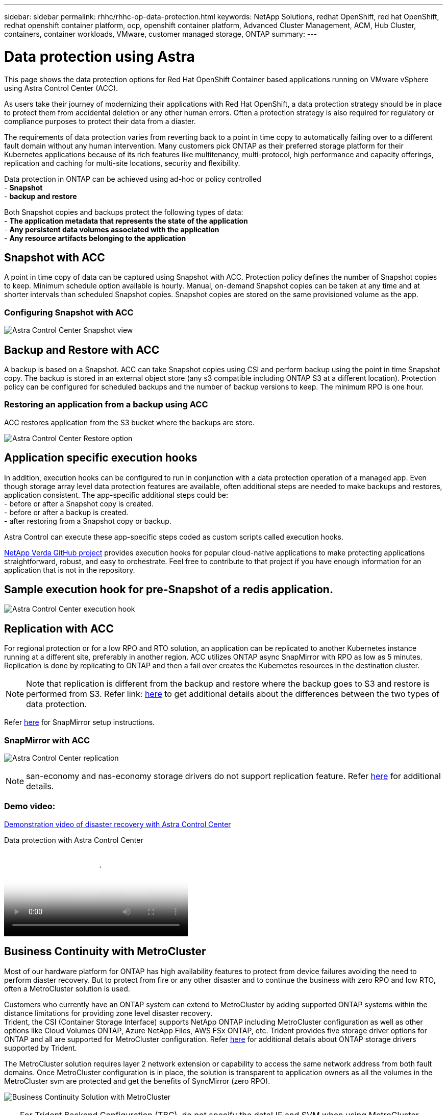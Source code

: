 ---
sidebar: sidebar
permalink: rhhc/rhhc-op-data-protection.html
keywords: NetApp Solutions, redhat OpenShift, red hat OpenShift, redhat openshift container platform, ocp, openshift container platform, Advanced Cluster Management, ACM, Hub Cluster, containers, container workloads, VMware, customer managed storage, ONTAP
summary:
---

= Data protection using Astra
:hardbreaks:
:nofooter:
:icons: font
:linkattrs:
:imagesdir: ../media/

[.lead]
This page shows the data protection options for Red Hat OpenShift Container based applications running on VMware vSphere using Astra Control Center (ACC). 

As users take their journey of modernizing their applications with Red Hat OpenShift, a data protection strategy should be in place to protect them from accidental deletion or any other human errors. Often a protection strategy is also required for regulatory or compliance purposes to protect their data from a diaster.

The requirements of data protection varies from reverting back to a point in time copy to automatically failing over to a different fault domain without any human intervention. Many customers pick ONTAP as their preferred storage platform for their Kubernetes applications because of its rich features like multitenancy, multi-protocol, high performance and capacity offerings, replication and caching for multi-site locations, security and flexibility.

Data protection in ONTAP can be achieved using ad-hoc or policy controlled  
- **Snapshot**
- **backup and restore**

Both Snapshot copies and backups protect the following types of data:
- **The application metadata that represents the state of the application**
- **Any persistent data volumes associated with the application**
- **Any resource artifacts belonging to the application**

== Snapshot with ACC
A point in time copy of data can be captured using Snapshot with ACC. Protection policy defines the number of Snapshot copies to keep. Minimum schedule option available is hourly. Manual, on-demand Snapshot copies can be taken at any time and at shorter intervals than scheduled Snapshot copies. Snapshot copies are stored on the same provisioned volume as the app.

=== Configuring Snapshot with ACC
image:rhhc-onprem-dp-snap.png[Astra Control Center Snapshot view]


== Backup and Restore with ACC
A backup is based on a Snapshot. ACC can take Snapshot copies using CSI and perform backup using the point in time Snapshot copy. The backup is stored in an external object store (any s3 compatible including ONTAP S3 at a different location). Protection policy can be configured for scheduled backups and the number of backup versions to keep. The minimum RPO is one hour.

=== Restoring an application from a backup using ACC

ACC restores application from the S3 bucket where the backups are store. 

image:rhhc-onprem-dp-br.png[Astra Control Center Restore option]

== Application specific execution hooks

In addition, execution hooks can be configured to run in conjunction with a data protection operation of a managed app. Even though storage array level data protection features are available, often additional steps are needed to make backups and restores, application consistent. The app-specific additional steps could be:
- before or after a Snapshot copy is created.
- before or after a backup is created.
- after restoring from a Snapshot copy or backup.

Astra Control can execute these app-specific steps coded as custom scripts called execution hooks.

https://github.com/NetApp/Verda[NetApp Verda GitHub project] provides execution hooks for popular cloud-native applications to make protecting applications straightforward, robust, and easy to orchestrate. Feel free to contribute to that project if you have enough information for an application that is not in the repository.

== Sample execution hook for pre-Snapshot of a redis application.
image:rhhc-onprem-dp-br-hook.png[Astra Control Center execution hook]

== Replication with ACC

For regional protection or for a low RPO and RTO solution, an application can be replicated to another Kubernetes instance running at a different site, preferably in another region. ACC utilizes ONTAP async SnapMirror with RPO as low as 5 minutes. Replication is done by replicating to ONTAP and then a fail over creates the Kubernetes resources in the destination cluster. 

NOTE: Note that replication is different from the backup and restore where the backup goes to S3 and restore is performed from S3. Refer link: https://docs.netapp.com/us-en/astra-control-center/concepts/data-protection.html#replication-to-a-remote-cluster[here] to get additional details about the differences between the two types of data protection.  

Refer link:https://docs.netapp.com/us-en/astra-control-center/use/replicate_snapmirror.html[here] for SnapMirror setup instructions.  

=== SnapMirror with ACC
image:rhhc-onprem-dp-rep.png[Astra Control Center replication]

NOTE: san-economy and nas-economy storage drivers do not support replication feature. Refer link:https://docs.netapp.com/us-en/astra-control-center/get-started/requirements.html#astra-trident-requirements[here] for additional details. 


=== Demo video:
link:https://www.netapp.tv/details/29504?mcid=35609780286441704190790628065560989458[Demonstration video of disaster recovery with Astra Control Center]

video::0cec0c90-4c6f-4018-9e4f-b09700eefb3a[panopto, title="Data protection with Astra Control Center", width=360]

== Business Continuity with MetroCluster 

Most of our hardware platform for ONTAP has high availability features to protect from device failures avoiding the need to perform diaster recovery. But to protect from fire or any other disaster and to continue the business with zero RPO and low RTO, often a MetroCluster solution is used.

Customers who currently have an ONTAP system can extend to MetroCluster by adding supported ONTAP systems within the distance limitations for providing zone level disaster recovery.
Trident, the CSI (Container Storage Interface) supports NetApp ONTAP including MetroCluster configuration as well as other options like Cloud Volumes ONTAP, Azure NetApp Files, AWS FSx ONTAP, etc. Trident provides five storage driver options for ONTAP and all are supported for MetroCluster configuration. Refer link:https://docs.netapp.com/us-en/trident/trident-use/backends.html[here] for additional details about ONTAP storage drivers supported by Trident.

The MetroCluster solution requires layer 2 network extension or capability to access the same network address from both fault domains. Once MetroCluster configuration is in place, the solution is transparent to application owners as all the volumes in the MetroCluster svm are protected and get the benefits of SyncMirror (zero RPO).

image:rhhc-onprem-dp-bc.png[Business Continuity Solution with MetroCluster]


TIP: For Trident Backend Configuration (TBC), do not specify the dataLIF and SVM when using MetroCluster configuration. Specify SVM management IP for managementLIF and use vsadmin role credentials.

Details on Astra Control Center Data Protection features are available link:https://docs.netapp.com/us-en/astra-control-center/concepts/data-protection.html[here]
